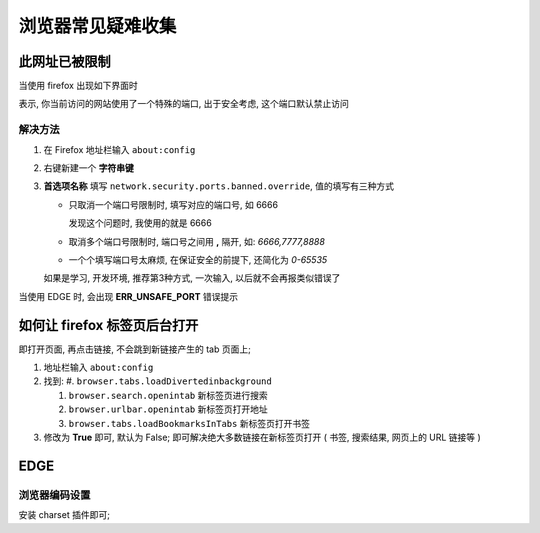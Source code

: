====================
 浏览器常见疑难收集
====================


此网址已被限制
==============

当使用 firefox 出现如下界面时

.. image:: pics_general/firefox_port_limit.png
   :alt: 图: 此网址已被限制

表示, 你当前访问的网站使用了一个特殊的端口, 出于安全考虑,
这个端口默认禁止访问

解决方法
--------

#. 在 Firefox 地址栏输入 ``about:config``

#. 右键新建一个 **字符串键**

#. **首选项名称** 填写 ``network.security.ports.banned.override``,
   值的填写有三种方式

   * 只取消一个端口号限制时, 填写对应的端口号, 如 6666

     发现这个问题时, 我使用的就是 6666

   * 取消多个端口号限制时, 端口号之间用 **,** 隔开, 如: `6666,7777,8888`

   * 一个个填写端口号太麻烦, 在保证安全的前提下, 还简化为 `0-65535`

   如果是学习, 开发环境, 推荐第3种方式, 一次输入, 以后就不会再报类似错误了

当使用 EDGE 时, 会出现 **ERR_UNSAFE_PORT** 错误提示

如何让 firefox 标签页后台打开
=============================

即打开页面, 再点击链接, 不会跳到新链接产生的 tab 页面上;

#. 地址栏输入 ``about:config``
#. 找到:
   #. ``browser.tabs.loadDivertedinbackground``
   
   #. ``browser.search.openintab`` 新标签页进行搜索

   #. ``browser.urlbar.openintab`` 新标签页打开地址

   #. ``browser.tabs.loadBookmarksInTabs`` 新标签页打开书签
      
#. 修改为 **True** 即可, 默认为 False;
   即可解决绝大多数链接在新标签页打开 ( 书签, 搜索结果, 网页上的 URL 链接等 )

EDGE
====

浏览器编码设置
--------------

安装 charset 插件即可;


